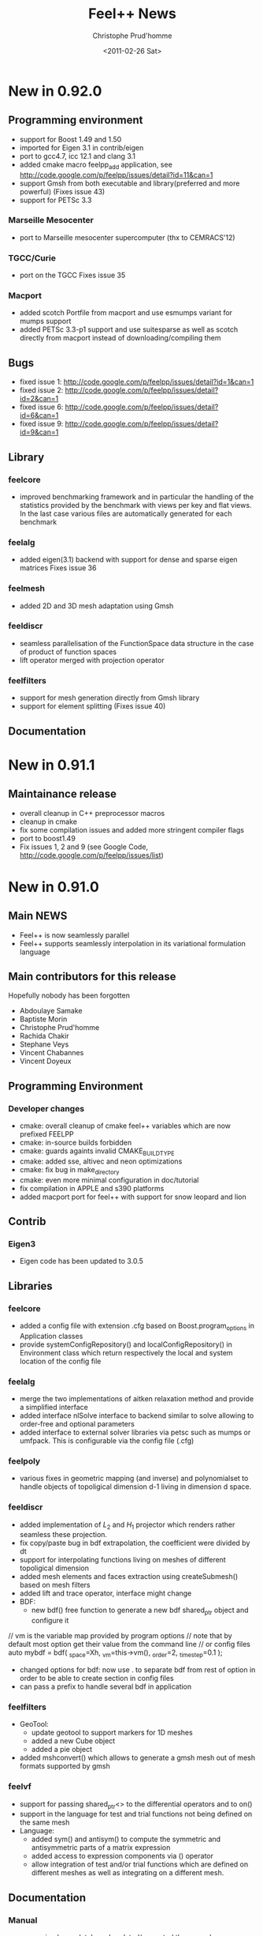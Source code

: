 # -*- org -*-
# This file is better edited using Emacs

#+TITLE: Feel++ News
#+AUTHOR: Christophe Prud'homme
#+DATE: <2011-02-26 Sat>
#+EMAIL: christophe.prudhomme@ujf-grenoble.fr
#+OPTIONS: toc:t
#+LATEX_class: cparticle


* New in 0.92.0

** Programming environment

 - support for Boost 1.49 and 1.50
 - imported for Eigen 3.1 in contrib/eigen
 - port to gcc4.7, icc 12.1 and clang 3.1
 - added cmake macro feelpp_add application, see http://code.google.com/p/feelpp/issues/detail?id=11&can=1
 - support Gmsh from both executable and library(preferred and more powerful)
   (Fixes issue 43)
 - support for PETSc 3.3

*** Marseille Mesocenter
 - port to Marseille mesocenter supercomputer (thx to CEMRACS'12)

*** TGCC/Curie
 - port on the TGCC
   Fixes issue 35

*** Macport
 - added scotch Portfile from macport and use esmumps variant for mumps support
 - added PETSc 3.3-p1 support and use suitesparse as well as scotch directly
   from macport instead of downloading/compiling them

** Bugs

 - fixed issue 1: http://code.google.com/p/feelpp/issues/detail?id=1&can=1
 - fixed issue 2: http://code.google.com/p/feelpp/issues/detail?id=2&can=1
 - fixed issue 6: http://code.google.com/p/feelpp/issues/detail?id=6&can=1
 - fixed issue 9: http://code.google.com/p/feelpp/issues/detail?id=9&can=1

** Library

*** feelcore
 - improved benchmarking framework and in particular the handling of the
   statistics provided by the benchmark with views per key and flat views. In
   the last case various files are automatically generated for each benchmark

*** feelalg
 - added eigen(3.1) backend with support for dense and sparse eigen matrices
   Fixes issue 36

*** feelmesh
 - added 2D and 3D mesh adaptation using Gmsh

*** feeldiscr
 - seamless parallelisation of the FunctionSpace data structure in the case of
   product of function spaces
 - lift operator merged with projection operator

*** feelfilters
 - support for mesh generation directly from Gmsh library
 - support for element splitting (Fixes issue 40)

** Documentation



* New in 0.91.1

** Maintainance release

 - overall cleanup in C++ preprocessor macros
 - cleanup in cmake
 - fix some compilation issues and added more stringent compiler flags
 - port to boost1.49
 - Fix issues 1, 2 and 9 (see Google Code, http://code.google.com/p/feelpp/issues/list)

* New in 0.91.0

** Main NEWS

 - Feel++ is now seamlessly parallel
 - Feel++ supports seamlessly interpolation in its variational formulation
   language

** Main contributors for this release

Hopefully nobody has been forgotten

 - Abdoulaye Samake
 - Baptiste Morin
 - Christophe Prud'homme
 - Rachida Chakir
 - Stephane Veys
 - Vincent Chabannes
 - Vincent Doyeux

** Programming Environment

*** Developer changes

 - cmake: overall cleanup of cmake feel++ variables which are now prefixed
   FEELPP
 - cmake: in-source builds forbidden
 - cmake: guards againts invalid CMAKE_BUILD_TYPE
 - cmake: added sse, altivec and neon optimizations
 - cmake: fix bug in make_directory
 - cmake: even more minimal configuration in doc/tutorial
 - fix compilation in APPLE and s390 platforms
 - added macport port for feel++ with support for snow leopard and lion

** Contrib

*** Eigen3

 - Eigen code has been updated to 3.0.5

** Libraries

*** feelcore

 - added a config file with extension .cfg based on Boost.program_options in
   Application classes
 - provide systemConfigRepository() and localConfigRepository() in Environment
   class which return respectively the local and system location of the config
   file

*** feelalg

 - merge the two implementations of aitken relaxation method and provide a
   simplified interface
 - added interface nlSolve interface to backend similar to solve allowing to
   order-free and optional parameters
 - added interface to external solver libraries via petsc such as mumps or
   umfpack. This is configurable via the config file (.cfg)

*** feelpoly

 - various fixes in geometric mapping (and inverse) and polynomialset to handle
   objects of topoligical dimension d-1 living in dimension d space.

*** feeldiscr

 - added implementation of $L_2$ and $H_1$ projector which renders rather
   seamless these projection.
 - fix copy/paste bug in bdf extrapolation, the coefficient were divided by dt
 - support for interpolating functions living on meshes of different
   topoligical dimension
 - added mesh elements and faces extraction using createSubmesh() based on mesh
   filters
 - added lift and trace operator, interface might change
 - BDF:
   - new bdf() free function to generate a new bdf shared_ptr object and
     configure it
#+begin_SRC:
     // vm is the variable map provided by program options
     // note that by default most option get their value from the command line
     // or config files
     auto mybdf = bdf( _space=Xh, _vm=this->vm(), _order=2, _time_step=0.1 );
#+end_SRC:
   - changed options for bdf: now use . to separate  bdf from rest of option in
     order to be able to create section in config files
   - can pass a prefix to handle several bdf in application

*** feelfilters

 - GeoTool:
   - update geotool to support markers for 1D meshes
   - added a new Cube object
   - added a pie object
 - added mshconvert() which allows to generate a gmsh mesh out of mesh formats
   supported by gmsh

*** feelvf

 - support for passing shared_ptr<> to the differential operators and to on()
 - support in the language for test and trial functions not being defined on the
   same mesh
 - Language:
   - added sym() and antisym() to compute the symmetric and antisymmetric parts of
     a matrix expression
   - added access to expression components via () operator
   - allow integration of test and/or trial functions which are defined  on different
     meshes as well as integrating on a different mesh.

** Documentation

*** Manual

 - reorganized completely and updated/corrected the manual
 - updated doxygen documentation


* New in 0.90.0

** Programming Environment

 - Life has been rename Feel++ (Finite Element Embedded Language and Library in
   C++)
 - Feel++ supports Boost up to 1.46
 - Ported to Gcc 4.5. Very few changes were needed: (i) one 1-liner to fix a
   segfault with Gcc4.5 and (ii) fixed a warning that was quite annoying
 - Added OpenTURNS check (optional)
 - Start support python wrappers using OpenTURNS
 - added support for TBB (Thread Building Blocks). A first example is available
   in feel/feelalg/vectorublas.cpp.  Some integrate() functions (element wise
   and evaluate()) are also using it. It is still optional.
 - added support for octave warppers. An example is available in doc/tutorial.
 - ported to (intel) APPLE platforms thanks to [[http://www.macports.org][macports.org]]
 - added support for [[http://www.madlib.be][MAdLib]], a mesh adaptation library
 - added a cmake module for Feel++: FindFeel++.cmake. It is used both for
   building Feel++ and also to build applications or libraries once Feel++ is
   installed.


** Libraries

*** feelcore

 - Fix build on s390 and apple platforms

*** feelalg

 - new local/global interface for vectors and sparse matrices to add the
   contribution of a local/small vector/matrix into a global/large one

*** feelpoly

 - support for RaviartThomas RTk in 2D and 3D
 - Continuous or Discontinous expansion in multidomains is now taken care of in
   the basis definition. Either the basis is intrinsiquely Discontinous
   (e.g. Dubiner) or can be either Continuous or Discontinous (e.g. Lagrange)

*** feelmesh

 - renamed SimplexProduct to Hypercube class and files
 - added support to the GeoND class for Point Element Neighbors which is for a
   given element, the set of elements (including himself) that share a point
   with it. Provide dimension(number of elements) and measure

*** feeldiscr

 - support for vectorial valued function such as RaviartThomas
 - update the interpolation tool
 - added interface to the DofTable class to retrieve all the dof associated to
   an element in a Eigen vector as well as the dof signs (when modal basis are
   used)
 - advection/reaction operator: added support for other stabilisation methods
   SGS, GALS, SUPG (CIP was already implemented)
 - added support in opInterpolation for boost.parameter keywords
   Examples :
#+BEGIN_SRC c++
auto opI = opInterpolation( _domainSpace=Xh1,
                           _imageSpace=Xh2,
                           _range=boundaryfaces(Xh2->mesh()),
                           _backend=M_backend );

auto opI = opInterpolation( _domainSpace=Xh1,
                           _imageSpace=Xh2,
                           _backend=M_backend );
#+END_SRC
with by default : =_range=elements(Xh2->mesh())=

*** feelfilters

 - much better support for Gmsh.
   - added loadGMSHMesh() and saveGMSHMesh() free functions to save and load
     mesh from/to the GMSH msh format with many options
   - added an _update option to createGMSHMesh() to setup the mesh components
     after loading
   - enhanced the ExporterGMSH class and updated the interface so that it
     supports loading/saving high order elements in all 3 dimensions as well as
     associated data. Adapted the TimeSet class accordingly.
   - added a _refine=<level> option in createGMSHMesh() and loadGMSHMesh() if
     level=0 do nothing, other refine <level> times uniformely
   - added _force_rebuild=true|false to force regeneration of geo/msh files
   - added _update= option to tell the mesh which components of the mesh to
     build like edges or faces or to renumber the entities
 - renamed GmshTensorizedDomain to GmshHypercubeDomain

*** feelvf

 - update the interpolation tool
 - fixed dG or integration of multi-valued functions breakage
 - added meas() and measFace() keywords in the language
   - meas() : measure of the current element
   - measFace(): measure of the current face
 - added access to gradient (matrix K()) and inverse gradient transposed (matrix
   B()) as well as jacobian (scalar J()) of the geometric transformation as
   keywords of the language
 - added a new function .broken( [P0h] ) to integrate() which allows to evaluate
   the integral and store the results(local contributions) in a P0 field
   instead of summing them like in evaluate().
   p0 = P0h->element( "mean_f" );
   $p0 = \int_K f/meas(K)$ where K is an element of the mesh
   p0 = integrate( elements(mesh), f/meas() ).broken( P0h );
 - added nPEN() and measPEN() where PEN stands for Point Element Neighbors which
   is for a given element, the set of elements (including himself) that share a
   point with it. nPEN() returns the number of elements and measPEN() the
   measure of the set.
 - implement the new local/global interface that uses eigen. It simplifies a
   lots the local/global assembly code and allowed quite a bit of refactoring.
 - Fix bug in outward normal computation using high order geometric
   transformation

** Documentation

*** API

 - ported the tutorial to Doxygen
 - improved the Doxygen output

*** Tutorial

 - update the tutorial, generate automatically the figures for some of the
   examples
 - added the residualestimator example which provides a tutorial for residual
   based error estimator and mesh adaptation using MAdLib.

** Benchmarks

 - reorganized the benchmark directory

*** Laplacian

 - moved convergence to laplacian and split into ale, cG and dG directory. Now
   test for dG convergence in 1D, 2D and 3D

*** Navier-Stokes

 - moved stokes testcases to navierstokes/kovasznay directory, moved all
   stokes/navier-stokes benchmarks into the navierstokes directory

*** Perf

 - The performance benchmark has been updated and saves now the timings in files
   to ease the analysis


* New in 0.9.24
** Programming Environment
 - gcc >= 4.4 is now required in conjonction with -std=c++0x and the use of the
   new keyword auto available only in 4.4 and later
 - provide cmake option LIFE_MINIMAL_CONFIGURATION (default: OFF) to enable a
   minimal configuration for the configuration of Life
 - added fixes for PETSc 3.1 in FindPETSc.cmake

** Libraries

*** All
 - change the way we are retrieving the mpi communicator: we don't use the
   Application::processId() and Application::nProcess() anymore but rather the
   mpi::communicator from boost::mpi directly. This allows a less tight
   dependency between Application class and other classes for one thing.

*** lifecore
 - new class Environment initializes MPI, PETSc and SLEPc if not done already
   and finalizes them if the initialization was done by the same class. This
   avoid using/including the Application class/header unnecessarily.
 - minor bug fix in debug.cpp
 - Debug: disable now Debug() when compiling with -DNDEBUG which is the case in
   the cmake Release mode. This may slightly improve performances. Note that
   Log() is however still writing in the logfile.

*** lifemesh
 - fixed edge connectivity in 2D for high order geometrical elements
 - fixed edge and face connectivity in 3D for high order geometrical elements
 - provide various computation on geometric elements which are computed
   automatically when Mesh::updateForUse() is called
   - h, hFace
   - barycenter and barycenter of faces
   - normal at barycenters
   - measure and measure at faces

*** lifepoly
 - helper functions for GeoMap and PreCompute classes are now provided to ease
   their instantiation and usage

*** lifefilters
 - Exporter defines  --export=[0|1] in the command line which sets
   Exporter::doExport() to true or false. Then it is up to the developer to use
   it and save some time if he doesn't want to export the results at runtime.

*** lifealg
 - GraphCSR uses std::set instead of std::vector (see
   BilinearForm::computeGraph). This allows for faster graph computation.
 - SolverLinearPetsc: setting tolerances(absolute, relative and divergence) is
   easier through the Backend::solve function using Boost::parameter.
 - Fixes in PETSc matrix interface due to changes in Petsc 3.1 interface (namely
   MAT_KEEP_NONZERO_PATTERN)

*** lifevf
 - BilinearForm::computeGraph (in conjunction with GraphCSR) is now noticeably
   faster (this was taking much time). Other optimisation based on hints
   (DO_PATTERN_COUPLED and DOF_PATTERN_NEIGHBOR). You can choose between
   coupling all components (DOF_PATTERN_COUPLED) or decoupling them
   (DOF_PATTERN_DEFAULT and depending on trial and test space basis).

** Benchmarks
*** Convergence
 - Stokes: added some timings; now use properly DOF_PATTERN_NEIGHBOR, removed
   all _Q<>


* New in 0.9.23
** Libraries

*** lifediscr
 - mesh*: fix the mesh test cases that were failing the last few weeks

*** lifealg
 - MatrixPETSC::addMatrix() allows now DIFFERENT_NONZERO_PATTERN, remove some
   std::cout outputs that went in the release 0.9.22

*** lifefitters
 - Exporter::New(std::string,std::string): it now takes care of the the timeset
   allocation and returns a fully functional exporter

** Documentation

*** Tutorial
 - fixed the tutorial : make sure that the language reference and the license
   are present in the manual


* New in 0.9.22
** Documentation
 - added a Random Notes chapter to the manual

** Libraries

*** lifecore and lifealg
 - remove support for long double
 - Application accepts now constructor with only a AboutData class as argument,
   this is useful to integrate life in environment such as Python or Sofa.

*** lifepoly
 - start support for non transformation equivalent finite elements (eg. Hermite,
   RTk, Nk,...)
 - start support for Hermite finite elements

*** lifevf
 - the integration order is optional in the integrate(.), the order is computed
   automatically from the expression

** Applications

*** polyvis

 - start support for Hermite polynomials visualisation


* New in 0.9.21
** Programming environment
 - fixes for armel and s90 port
 - update FindOpenTURNS.cmake script

** Libraries
*** lifealg
 - fixed compilation if PETSc or Trilinos are not installed
 - added a matrix-vector multiplication interface to the class MatrixSparse
   which used the interface already available in the Vector class.


* New in 0.9.20
 - minor change


* New in 0.9.19
** Programming Environment

   - added support cmake support for OpenTURNS
     http://www.openturns.org

** Libraries
*** life/lifecore
   - allow Application class without (argc,argv). This permits to wrap
     Application classes in Python scripts. At the moment this is being used to
     write wrappers for OpenTURNS.
   - use boost::integer to compute the exact int#_type and #ifdef int64 support
     if it is not available on the platform.


* New in 0.9.18
** Programming Environment

  - improved Trilinos and PETSc cmake support
  - minor changes in manual (version...)

** Library

  - improvements to the kdtree structure


* New in 0.9.17
  - minor changes for Debian ports


* New in 0.9.16
** Programming environment
  - make trilinos optional. That should ease the porting on platforms where
    trilinos does not compile (yet)

** Libraries

 - improvements in the kdtree data structure


* New in 0.9.15
** Programming environment

 - port Life on non x86 platforms. The non x86 Debian platforms should now be
   able to compile Life.

** Benchmarks

 - decrease the number of failures in the benchmarks at
   http://my.cdash.org/index.php?project=Life


* New in 0.9.14
** Programming environment

 - add support for Metis (using either metis or the scotch interface), some
   applications can now be run in parallel using mpirun
   (e.g. doc/tutorial/life_doc_myintegrals)

** Benchmarks

 - stokes: added support for P_k/P_{k-1}, P_k/P_{k-2} and P_k/P_k (with CIP
   stabilisation), this is a 2D Kovasznay flow.
 - install the convergence benchmarks



* New in 0.9.13
** Programming environment

 - fixed installation of Life, was missing life/lifepoly headers

** Libraries

*** life/lifecore

 - /Factory/: added info about missing component in Factory when throwing
   exception

*** life/lifefilters

 - /Gmsh/: added simplex(3,1) domain in gmsh generator and accessible fromn
   Gmsh::Factory (from GmshSimplexDomain class).

** Application

 - polyvis: added cmake support to polyvis
 - polyvis: added ctests using polyvis
 - polysetvis: added new application polysetvis to plot pointsets for simplices
   and hypercubes in pdf


* New in 0.9.12
** Programming environment
   - tests in testsuite are prefixed by test_
   - benchmarks are prefixed by life_bench
   - convergence benchmarks are run with string and weak Dirichlet treatment if
     applicable

** Bugs
   - Bug in on() for 1D problem (Fixes #32)


* New in 0.9.11

** Programming environment

*** Directory layout and cmake

    - Now Life splits the entire framework into various modules and uses cmake as
      build system. REferences to the autotools and scons have been removed

    - A CDash dashboard is available at
      http://my.cdash.org/index.php?project=Life Tests are running every night
      and reported on the dashboard.

*** Shared libraries

   Now the libraries follow this versioning scheme

   So, shared library versions are described by three integers:
   - current: The most recent interface number that this library implements.
   - revision: The implementation number of the current interface.
   - age: The difference between the newest and oldest interfaces that this
     library implements.

   In other words, the library implements all the interface numbers in the range
   from number 'current - age' to current.

   Here are a set of rules that are used to update the library version information:
   1. Start with version information of ‘0:0:0’ for each  library.
   2. Update the version information only immediately before a public release of
      your software. More frequent updates are unnecessary, and only guarantee
      that the current interface number gets larger faster.
   3. If the library source code has changed at all since the last update, then
      increment revision (‘c:r:a’ becomes ‘c:r+1:a’).
   4. If any interfaces have been added, removed, or changed since the last
      update, increment current, and set revision to 0.
   5. If any interfaces have been added since the last public release, then
      increment age.
   6. If any interfaces have been removed since the last public release, then
      set age to 0.

   See http://www.gnu.org/software/libtool/manual/libtool.html#Versioning for
   more details


** Libraries


*** lifepoly

    - now Lagrange polynomials can be instantiated using only
      =Lagrange<Order,Scalar|Vectorial>=

*** lifediscr

    - Simplified =FunctionSpace<>=

    - Bdf: allow to set time step and final time, added =setSteady()= to set
      time step and final time to a very big value for the computation of the
      steady state

    - support for high order nodal basis function in case of periodic
      conditions in 1D and 2D is complete see #20

*** lifealg

    - Improve robustness of linear algebra backends see #21

    - Improve =SolverEigen= interface allowing for =boost::shared_ptr<>= and
      initializing from =po::variables_map=

    - Provide a standalone function =eigs()= using Boost.Parameter, the interface
      is quite simple and typically looks like
      =eigs( _matrixA=A, _matrixB=B, _spectrum=LARGEST_MAGNITUDE );=
      to solve for A x = \lambda B x

    - Fixed bug on 64 bits architecture for the construction of the FE CRS
      graph for trilinos

*** lifefilters

    - Simplify =Exporter= interface, old interface still supported, but might be
      obsoleted in a future release. The simplification is that the TimeSet
      data structure should not be used directly but through the Exporter class
      interface.

*** lifevf

    - reflect simplifications made in lifepoly and lifediscr

    - =mat()=,=vec()=: supports for trial and test functions added, now you can
      write =vec(0.,idt(v))=.

** Applications

*** Polyvis

    - resurrected a tool to visualize polynomial set called polyvis. It
      generates Ensight case files (to be visualized with Paraview) for Lagrange
      and Dubiner polynomials in 1D, 2D and 3D and Crouzeix-Raviart polynomials
      of order 1 in 2D in the triangle.

** Examples

   - reflect (simplification) changes made in =Exporter= class in all examples.

*** Generic

   - =sound=: use new eigs interface and simplify the code

** Benchmarks

*** Convergence

    - new benchmark system: added a Python framework to check for the
      convergence (e.g. L_2 or H_1 norms) for a few problems

    - added new benchmarks to =benchmark/convergence=: stokes and ale

* New in 0.9.10

** Libraries

*** lifediscr

    - started support for high order nodal basis function in case of periodic
      conditions

*** lifefilters

    - Gmsh : throw an exception if gmsh is execute when not available

** Documentation

*** Tutorial

    - updated the building section

    - updated the Backend<> section

    - started new examples (nonlinear pde)

** Build System

*** Configure

    - better feedback to users

    - a summary text file provides what is available and what is not

*** Gmsh

    - configure: better support




* New in 0.9.9
  - If Petsc is supported then use Petsc as default backend.

  - Slepc(Petsc) support has been updated to latest version.

  - Added periodic boundary conditions support in FunctionSpace<>.

  - New Build system framework still using the Autotools: the Life
  Developement Plateform (LDP).
   - split the directories into submodules which can hold extra (external
     to life) modules: examples, benchmarks, doc, applications, research
   - allow for easy creation of new projets which can build on top of the
     LDP.

   - [Experimental] System<FunctionSpaceType> framework implementation.

   - [Experimental] Shell matrices (only support matrix/vector
  multiplication) support.

